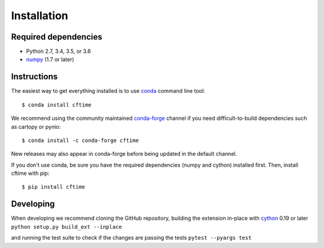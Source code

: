 Installation
============

Required dependencies
---------------------

- Python 2.7, 3.4, 3.5, or 3.6
- `numpy <http://www.numpy.org/>`__ (1.7 or later)


Instructions
------------

The easiest way to get everything installed is to use conda_ command line tool::

    $ conda install cftime

.. _conda: http://conda.io/

We recommend using the community maintained `conda-forge <https://conda-forge.github.io/>`__ channel if you need difficult\-to\-build dependencies such as cartopy or pynio::

    $ conda install -c conda-forge cftime

New releases may also appear in conda-forge before being updated in the default
channel.

If you don't use conda, be sure you have the required dependencies (numpy and
cython) installed first. Then, install cftime with pip::

    $ pip install cftime


Developing
----------


When developing we recommend cloning the GitHub repository,
building the extension in-place with `cython <http://cython.org/>`__ 0.19 or later
``python setup.py build_ext --inplace``

and running the test suite to check if the changes are passing the tests
``pytest --pyargs test``
